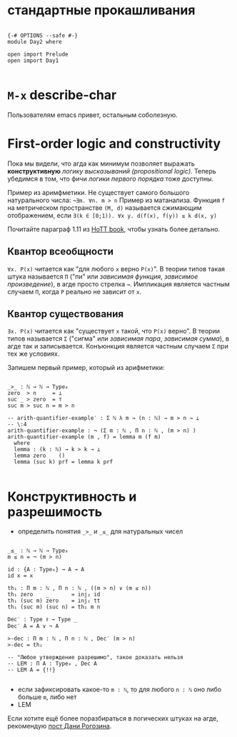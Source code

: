 * стандартные прокашливания
#+begin_src agda2

{-# OPTIONS --safe #-}
module Day2 where

open import Prelude
open import Day1

#+end_src

* ~M-x~ describe-char
Пользователям emacs привет, остальным соболезную.

* First-order logic and constructivity
Пока мы видели, что агда как минимум позволяет выражать *конструктивную* /логику высказываний (propositional logic)/.
Теперь убедимся в том, что фичи /логики первого порядка/ тоже доступны.

Пример из аримфметики. Не существует самого большого натурального числа:
~¬∃m. ∀n. m > n~
Пример из матанализа. Функция ~f~ на метрическом пространстве ~(M, d)~ называется сжимающим отображением, если
~∃(k ∈ [0;1)). ∀x y. d(f(x), f(y)) ≤ k d(x, y)~

[[./quantifiers.png]]
Почитайте параграф 1.11 из [[https://homotopytypetheory.org/book/][HoTT book]], чтобы узнать более детально.

** Квантор всеобщности
~∀x. P(x)~ читается как "для любого ~x~ верно ~P(x)~".
В теории типов такая штука называется ~Π~ ("пи" или /зависимая функция/, /зависимое произведение/),
в агде просто стрелка ~→~. Импликация является частным случаем ~Π~, когда ~P~ реально не зависит от ~x~.

** Квантор существования
~∃x. P(x)~ читается как "существует ~x~ такой, что ~P(x)~ верно".
В теории типов называется ~Σ~ ("сигма" или /зависимая пара/, /зависимая сумма/), в агде так и записывается.
Конъюнкция является частным случаем ~Σ~ при тех же условиях.

Запишем первый пример, который из арифметики:
#+begin_src agda2

_>_ : ℕ → ℕ → Type₀
zero  > n     = ⊥
suc _ > zero  = ⊤
suc m > suc n = m > n

-- arith-quantifier-example′ : Σ ℕ λ m → (n : ℕ) → m > n → ⊥
-- \:4
arith-quantifier-example : ¬ (Σ m ꞉ ℕ , Π n ꞉ ℕ , (m > n) )
arith-quantifier-example (m , f) = lemma m (f m)
  where
  lemma : (k : ℕ) → k > k → ⊥
  lemma zero    ()
  lemma (suc k) prf = lemma k prf

#+end_src

* Конструктивность и разрешимость
- определить понятия ~_>_~ и ~_≤_~ для натуральных чисел
#+begin_src agda2

_≤_ : ℕ → ℕ → Type₀
m ≤ n = ¬ (m > n)

id : {A : Type₀} → A → A
id x = x

th₁ : Π m ꞉ ℕ , Π n ꞉ ℕ , ((m > n) ∨ (m ≤ n))
th₁ zero    _       = inj₂ id
th₁ (suc m) zero    = inj₁ tt
th₁ (suc m) (suc n) = th₁ m n

Dec′ : Type ℓ → Type _
Dec′ A = A ∨ ¬ A

>-dec : Π m ꞉ ℕ , Π n ꞉ ℕ , Dec′ (m > n)
>-dec = th₁

-- "Любое утверждение разрешимо", такое доказать нельзя
-- LEM : Π A ꞉ Type₀ , Dec A
-- LEM A = {!!}

#+end_src
- если зафиксировать какое-то ~m : ℕ~, то для любого ~n : ℕ~ оно либо больше ~m~, либо нет
- LEM

Если хотите ещё более поразбираться в логических штуках на агде, рекомендую [[https://serokell.io/blog/logical-background][пост Дани Рогозина]].

